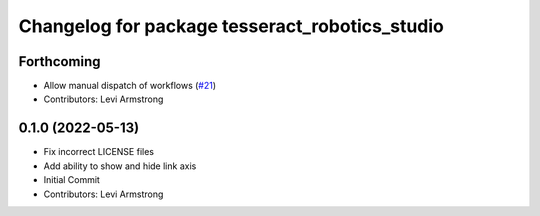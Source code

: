 ^^^^^^^^^^^^^^^^^^^^^^^^^^^^^^^^^^^^^^^^^^^^^^^
Changelog for package tesseract_robotics_studio
^^^^^^^^^^^^^^^^^^^^^^^^^^^^^^^^^^^^^^^^^^^^^^^

Forthcoming
-----------
* Allow manual dispatch of workflows (`#21 <https://github.com/tesseract-robotics/tesseract_gui/issues/21>`_)
* Contributors: Levi Armstrong

0.1.0 (2022-05-13)
------------------
* Fix incorrect LICENSE files
* Add ability to show and hide link axis
* Initial Commit
* Contributors: Levi Armstrong
